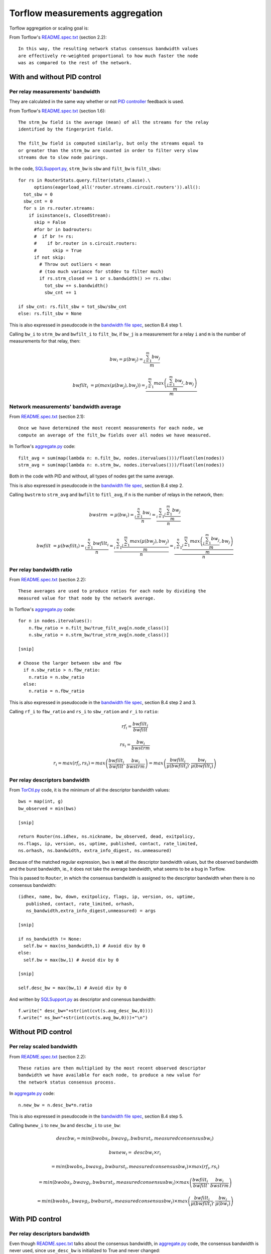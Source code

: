 .. _torflow_aggr:

Torflow measurements aggregation
==================================

Torflow aggregation or scaling goal is:

From Torflow's `README.spec.txt`_ (section 2.2)::

    In this way, the resulting network status consensus bandwidth values
    are effectively re-weighted proportional to how much faster the node
    was as compared to the rest of the network.

With and without PID control
----------------------------

Per relay measurements' bandwidth
~~~~~~~~~~~~~~~~~~~~~~~~~~~~~~~~~

They are calculated in the same way whether or not `PID controller`_ feedback
is used.

From Torflow's `README.spec.txt`_ (section 1.6)::

    The strm_bw field is the average (mean) of all the streams for the relay
    identified by the fingerprint field.

    The filt_bw field is computed similarly, but only the streams equal to
    or greater than the strm_bw are counted in order to filter very slow
    streams due to slow node pairings.

In the code, `SQLSupport.py`_, ``strm_bw`` is ``sbw`` and
``filt_bw`` is ``filt_sbws``::

    for rs in RouterStats.query.filter(stats_clause).\
          options(eagerload_all('router.streams.circuit.routers')).all():
      tot_sbw = 0
      sbw_cnt = 0
      for s in rs.router.streams:
        if isinstance(s, ClosedStream):
          skip = False
          #for br in badrouters:
          #  if br != rs:
          #    if br.router in s.circuit.routers:
          #      skip = True
          if not skip:
            # Throw out outliers < mean
            # (too much variance for stddev to filter much)
            if rs.strm_closed == 1 or s.bandwidth() >= rs.sbw:
              tot_sbw += s.bandwidth()
              sbw_cnt += 1

    if sbw_cnt: rs.filt_sbw = tot_sbw/sbw_cnt
    else: rs.filt_sbw = None

This is also expressed in pseudocode in the `bandwidth file spec`_, section B.4
step 1.

Calling ``bw_i`` to ``strm_bw`` and ``bwfilt_i`` to ``filt_bw``,
if ``bw_j`` is a measurement for a relay ``i`` and ``m`` is the number of
measurements for that relay, then:

.. math::

    bw_i = \mu(bw_j) = \frac{\sum_{j=1}^{m}bw_j}{m}

.. math::

    bwfilt_i &= \mu(max(\mu(bw_j), bw_j))
              = \frac{\sum_{j=1}^{m} max\left(\frac{\sum_{j=1}^{m}bw_j}{m}, bw_j\right)}{m}

Network measurements' bandwidth average
~~~~~~~~~~~~~~~~~~~~~~~~~~~~~~~~~~~~~~~

From `README.spec.txt`_ (section 2.1)::

    Once we have determined the most recent measurements for each node, we
    compute an average of the filt_bw fields over all nodes we have measured.

In Torflow's `aggregate.py`_ code::

    filt_avg = sum(map(lambda n: n.filt_bw, nodes.itervalues()))/float(len(nodes))
    strm_avg = sum(map(lambda n: n.strm_bw, nodes.itervalues()))/float(len(nodes))

Both in the code with PID and without, all types of nodes get the same
average.

This is also expressed in pseudocode in the `bandwidth file spec`_, section B.4
step 2.

Calling ``bwstrm`` to ``strm_avg`` and ``bwfilt`` to ``fitl_avg``, if ``n`` is
the number of relays in the network, then:

.. math::

   bwstrm &= \mu(bw_i)
           = \frac{\sum_{i=1}^{n}bw_i}{n}
           = \frac{\sum_{i=1}^{n} \frac{\sum_{j=1}^{m}bw_j}{m} }{n}

.. math::

   bwfilt &= \mu(bwfilt_i)
           = \frac{\sum_{i=1}^{n}bwfilt_i}{n}
           = \frac{\sum_{i=1}^{n}\frac{\sum_{j=1}^{m}max(\mu(bw_j), bw_j)}{m}}{n}
           = \frac{\sum_{i=1}^{n}\frac{\sum_{j=1}^{m}max\left(\frac{\sum_{j=1}^{m}bw_j}{m}, bw_j\right)}{m}}{n}


Per relay bandwidth ratio
~~~~~~~~~~~~~~~~~~~~~~~~~

From `README.spec.txt`_ (section 2.2)::

    These averages are used to produce ratios for each node by dividing the
    measured value for that node by the network average.

In Torflow's `aggregate.py`_ code::

    for n in nodes.itervalues():
        n.fbw_ratio = n.filt_bw/true_filt_avg[n.node_class()]
        n.sbw_ratio = n.strm_bw/true_strm_avg[n.node_class()]

    [snip]

    # Choose the larger between sbw and fbw
      if n.sbw_ratio > n.fbw_ratio:
        n.ratio = n.sbw_ratio
      else:
        n.ratio = n.fbw_ratio

This is also expressed in pseudocode in the `bandwidth file spec`_, section B.4
step 2 and 3.

Calling ``rf_i`` to ``fbw_ratio`` and ``rs_i`` to ``sbw_ration`` and ``r_i``
to ``ratio``:

.. math::

    rf_i = \frac{bwfilt_i}{bwfilt}

    rs_i = \frac{bw_i}{bwstrm}


.. math::

    r_i = max(rf_i, rs_i)
        = max\left(\frac{bwfilt_i}{bwfilt}, \frac{bw_i}{bwstrm}\right)
        = max\left(\frac{bwfilt_i}{\mu(bwfilt_i)}, \frac{bw_i}{\mu(bwfilt_i)}\right)

Per relay descriptors bandwidth
~~~~~~~~~~~~~~~~~~~~~~~~~~~~~~~

From `TorCtl.py`_ code, it is the minimum of all the descriptor bandwidth
values::

    bws = map(int, g)
    bw_observed = min(bws)

    [snip]

    return Router(ns.idhex, ns.nickname, bw_observed, dead, exitpolicy,
    ns.flags, ip, version, os, uptime, published, contact, rate_limited,
    ns.orhash, ns.bandwidth, extra_info_digest, ns.unmeasured)

Because of the matched regular expression, ``bws`` is **not** all the descriptor
bandwidth values, but the observed bandwidth and the burst bandwidth, ie., it
does not take the average bandwidth, what seems to be a bug in Torflow.

This is passed to ``Router``, in which the consensus bandwidth is assigned to the
descriptor bandwidth when there is no consensus bandwidth::

    (idhex, name, bw, down, exitpolicy, flags, ip, version, os, uptime,
       published, contact, rate_limited, orhash,
       ns_bandwidth,extra_info_digest,unmeasured) = args

    [snip]

    if ns_bandwidth != None:
      self.bw = max(ns_bandwidth,1) # Avoid div by 0
    else:
      self.bw = max(bw,1) # Avoid div by 0

    [snip]

    self.desc_bw = max(bw,1) # Avoid div by 0

And written by `SQLSupport.py`_ as descriptor and conensus bandwidth::

      f.write(" desc_bw="+str(int(cvt(s.avg_desc_bw,0))))
      f.write(" ns_bw="+str(int(cvt(s.avg_bw,0)))+"\n")

Without PID control
-------------------

Per relay scaled bandwidth
~~~~~~~~~~~~~~~~~~~~~~~~~~

From `README.spec.txt`_ (section 2.2)::

    These ratios are then multiplied by the most recent observed descriptor
    bandwidth we have available for each node, to produce a new value for
    the network status consensus process.

In `aggregate.py`_ code::

    n.new_bw = n.desc_bw*n.ratio

This is also expressed in pseudocode in the `bandwidth file spec`_, section B.4
step 5.

Calling ``bwnew_i`` to ``new_bw`` and ``descbw_i`` to ``use_bw``:

.. math::

    descbw_i = min\left(bwobs_i, bwavg_i, bwburst_i, measuredconsensusbw_i \right)

    bwnew_i =& descbw_i \times r_i \

            &= min\left(bwobs_i, bwavg_i, bwburst_i, measuredconsensusbw_i \right) \times max(rf_i, rs_i) \

            &= min\left(bwobs_i, bwavg_i, bwburst_i, measuredconsensusbw_i \right) \times max\left(\frac{bwfilt_i}{bwfilt}, \frac{bw_i}{bwstrm}\right) \

            &= min\left(bwobs_i, bwavg_i, bwburst_i, measuredconsensusbw_i \right) \times max\left(\frac{bwfilt_i}{\mu(bwfilt_i)}, \frac{bw_i}{\mu(bw_i)}\right)


With PID control
----------------

Per relay descriptors bandwidth
~~~~~~~~~~~~~~~~~~~~~~~~~~~~~~~

Even though `README.spec.txt`_ talks about the consensus bandwidth, in
`aggregate.py`_ code, the consensus bandwidth is never used, since
``use_desc_bw`` is initialized to True and never changed::

    self.use_desc_bw = True

    [snip]

    if cs_junk.bwauth_pid_control:
      if cs_junk.use_desc_bw:
        n.use_bw = n.desc_bw
      else:
        n.use_bw = n.ns_bw

Per relay scaled bandwidth
~~~~~~~~~~~~~~~~~~~~~~~~~~

From `README.spec.txt`_ section 3.1::

   The bandwidth authorities measure F_node: the filtered stream
   capacity through a given node (filtering is described in Section 1.6).

   [snip]

   pid_error = e(t) = (F_node - F_avg)/F_avg.

   [snip]

   new_consensus_bw = old_consensus_bw +
                        old_consensus_bw * K_p * e(t) +
                        old_consensus_bw * K_i * \integral{e(t)} +
                        old_consensus_bw * K_d * \derivative{e(t)}

   [snip]

   For the case where K_p = 1, K_i=0, and K_d=0, it can be seen that this
   system is equivalent to the one defined in 2.2, except using consensus
   bandwidth instead of descriptor bandwidth:

       new_bw = old_bw + old_bw*e(t)
       new_bw = old_bw + old_bw*(F_node/F_avg - 1)
       new_bw = old_bw*F_node/F_avg
       new_bw = old_bw*ratio

In Torflow's code, this is actually the case and most of the code is not
executed because the default ``K`` values.

It seems then that ``F_node`` is ``filt_bw`` in Torflow's code or ``bwfilt_i``
here, and ``F_avg`` is ``filt_avg`` in Torflow's code or ``bwfilt`` here.

In `aggregate.py`_ code, pid error also depends on which of the ratios is
greater::

    if cs_junk.use_best_ratio and n.sbw_ratio > n.fbw_ratio:
            n.pid_error = (n.strm_bw - true_strm_avg[n.node_class()]) \
                            / true_strm_avg[n.node_class()]
            else:
            n.pid_error = (n.filt_bw - true_filt_avg[n.node_class()]) \
                            / true_filt_avg[n.node_class()]

    [snip]

    n.new_bw = n.use_bw + cs_junk.K_p*n.use_bw*n.pid_error

Calling ``e_i`` to ``pid_error``, in the case that ``rs_i`` > ``rf_i``:

.. math::

    e_i = \frac{bw_i - bwstrm}{bwstrm} = \frac{bw_i}{bwstrm} - 1

    bwn_i = descbw_i + descbw_i \times e_i = descbw_i \times (1 + e_i)
          = descbw_i \times (1 + \frac{bw_i}{bwstrm} - 1)
          = descbw_i \times \frac{bw_i}{bwstrm} = descbw_i \times rs_i

And in the case that ``rs_i`` < ``rf_i``:

.. math::

    e_i = \frac{bwfilt_i - bwfilt}{bwfilt} = \frac{bwfilt_i}{bwfilt} - 1

    bwn_i = descbw_i + descbw_i \times e_i = descbw_i \times (1 + e_i)
          = descbw_i \times (1 + \frac{bwfilt_i}{bwfilt} - 1)
          = descbw_i \times \frac{bwfilt_i}{bwfilt} = descbw_i \times rf_i

So, it is the same as the scaled bandwidth in the case without PID controller,
ie.:

.. math::

    bwn_i = descbw_i \times max(rf_i, rs_i)

With and without PID control
----------------------------

Per relay scaled bandwidth limit
~~~~~~~~~~~~~~~~~~~~~~~~~~~~~~~~

Once each relay bandwidth is scaled, it is limited to a maximum, that is
calculated as the sum of all the relays in the current consensus scaled
bandwidth per 0.05.

From `aggregate.py`_ code::

    NODE_CAP = 0.05

    [snip]

    if n.idhex in prev_consensus:
      if prev_consensus[n.idhex].bandwidth != None:
        prev_consensus[n.idhex].measured = True
        tot_net_bw += n.new_bw

    [snip]

    if n.new_bw > tot_net_bw*NODE_CAP:
      [snip]
      n.new_bw = int(tot_net_bw*NODE_CAP)


.. math::

   bwn_i =& min\left(bwnew_i,
              \sum_{i=1}^{n}bwnew_i \times 0.05\right) \

         &= min\left(
              \left(min\left(bwobs_i, bwavg_i, bwburst_i, measuredconsensusbw_i \right) \times r_i\right),
                \sum_{i=1}^{n}\left(min\left(bwobs_i, bwavg_i, bwburst_i, measuredconsensusbw_i \right) \times r_i\right)
                \times 0.05\right)\

         &= min\left(
              \left(min\left(bwobs_i, bwavg_i, bwburst_i, measuredconsensusbw_i \right) \times max\left(rf_i, rs_i\right)\right),
                \sum_{i=1}^{n}\left(min\left(bwobs_i, bwavg_i, bwburst_i, measuredconsensusbw_i \right) \times
                  max\left(rf_i, rs_i\right)\right) \times 0.05\right)\

         &= min\left(
              \left(min\left(bwobs_i, bwavg_i, bwburst_i, measuredconsensusbw_i \right) \times max\left(\frac{bwfilt_i}{bwfilt},
                  \frac{bw_i}{bwstrm}\right)\right),
                \sum_{i=1}^{n}\left(min\left(bwobs_i, bwavg_i, bwburst_i, measuredconsensusbw_i \right) \times
                  max\left(\frac{bwfilt_i}{bwfilt},
                    \frac{bw_i}{bwstrm}\right)\right) \times 0.05\right)

.. math::

      bwn_i = min\left(
              \left(min\left(bwobs_i, bwavg_i, bwburst_i, measuredconsensusbw_i \right) \times max\left(\frac{bwfilt_i}{bwfilt},
                  \frac{bw_i}{bwstrm}\right)\right),
                \sum_{i=1}^{n}\left(min\left(bwobs_i, bwavg_i, bwburst_i, measuredconsensusbw_i \right) \times
                  max\left(\frac{bwfilt_i}{bwfilt},
                    \frac{bw_i}{bwstrm}\right)\right) \times 0.05\right)


Per relay scaled bandwidth rounding
~~~~~~~~~~~~~~~~~~~~~~~~~~~~~~~~~~~

Finally, the new scaled bandwidth is expressed in kilobytes and rounded a number
of digits.


.. _README.spec.txt: https://gitweb.torproject.org/torflow.git/tree/NetworkScanners/BwAuthority/README.spec.txt
.. _PID Controller: https://en.wikipedia.org/wiki/PID_controller
.. _SQLSupport.py: https://gitweb.torproject.org/pytorctl.git/tree/SQLSupport.py#n493
.. _bandwidth file spec: https://gitweb.torproject.org/torspec.git/tree/bandwidth-file-spec.txt
.. _aggregate.py: https://gitweb.torproject.org/torflow.git/tree/NetworkScanners/BwAuthority/aggregate.py
.. _TorCtl.py: https://gitweb.torproject.org/pytorctl.git/tree/TorCtl.py
